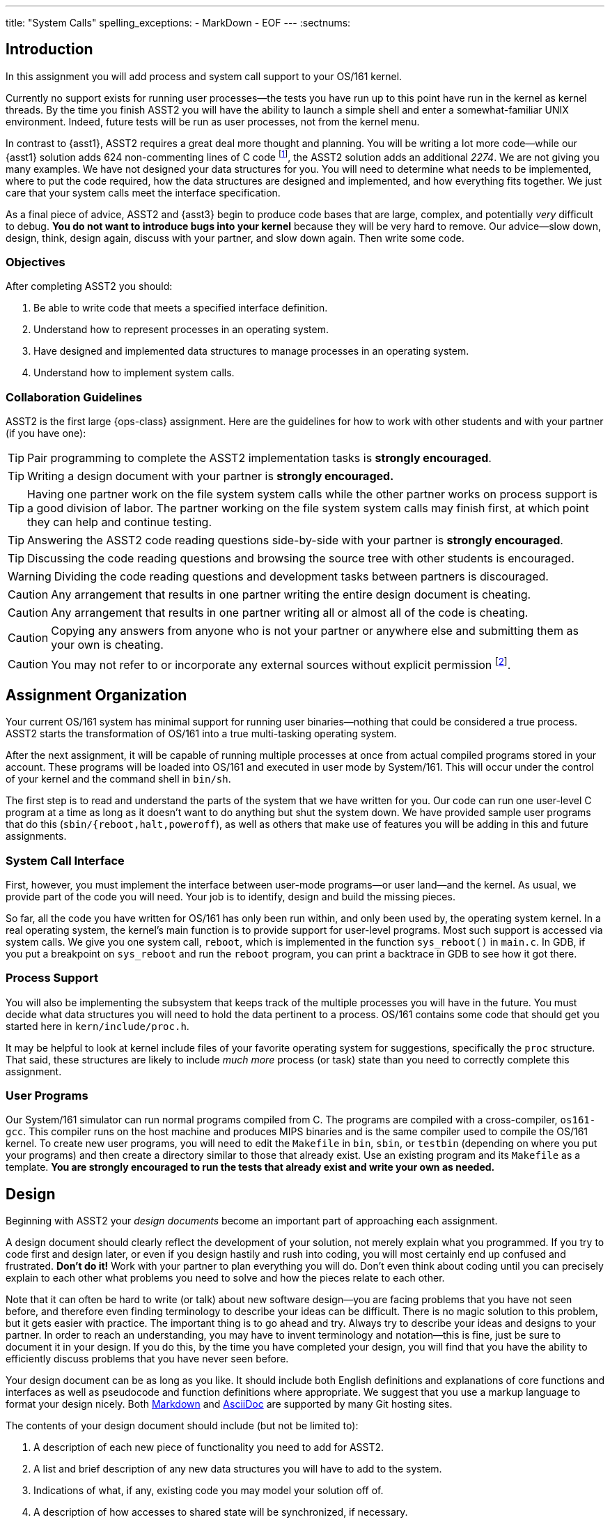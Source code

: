 ---
title: "System Calls"
spelling_exceptions:
  - MarkDown
  - EOF
---
:sectnums:

== Introduction

[.lead]
In this assignment you will add process and system call support to your
OS/161 kernel.

Currently no support exists for running user processes--the tests you have
run up to this point have run in the kernel as kernel threads. By the time
you finish ASST2 you will have the ability to launch a simple shell and enter
a somewhat-familiar UNIX environment. Indeed, future tests will be run as
user processes, not from the kernel menu.

In contrast to {asst1}, ASST2 requires a great deal more thought and
planning. You will be writing a lot more code--while our {asst1} solution
adds 624 non-commenting lines of C code footnote:[Many of which are for the
synchronization problem solutions...], the ASST2 solution adds an additional
_2274_. We are not giving you many examples. We have not designed your data
structures for you. You will need to determine what needs to be implemented,
where to put the code required, how the data structures are designed and
implemented, and how everything fits together. We just care that your system
calls meet the interface specification.

As a final piece of advice, ASST2 and {asst3} begin to produce code bases that
are large, complex, and potentially _very_ difficult to debug. *You do not
want to introduce bugs into your kernel* because they will be very hard to
remove. Our advice--slow down, design, think, design again, discuss with your
partner, and slow down again. Then write some code.

=== Objectives

After completing ASST2 you should:

. Be able to write code that meets a specified interface definition.
. Understand how to represent processes in an operating system.
. Have designed and implemented data structures to manage processes in an
operating system.
. Understand how to implement system calls.

=== Collaboration Guidelines

ASST2 is the first large {ops-class} assignment. Here are the guidelines
for how to work with other students and with your partner (if you have one):

TIP: Pair programming to complete the ASST2 implementation tasks is *strongly
encouraged*.

TIP: Writing a design document with your partner is *strongly encouraged.*

TIP: Having one partner work on the file system system calls while the other
partner works on process support is a good division of labor. The partner
working on the file system system calls may finish first, at which point they
can help and continue testing.

TIP: Answering the ASST2 code reading questions side-by-side with your
partner is *strongly encouraged*.

TIP: Discussing the code reading questions and browsing the source tree with
other students is encouraged.

WARNING: Dividing the code reading questions and development tasks between
partners is discouraged.

CAUTION: Any arrangement that results in one partner writing the entire
design document is cheating.

CAUTION: Any arrangement that results in one partner writing all or almost
all of the code is cheating.

CAUTION: Copying any answers from anyone who is not your partner or anywhere
else and submitting them as your own is cheating.

CAUTION: You may not refer to or incorporate any external sources without
explicit permission footnote:[Which you are extremely unlikely to get.].

== Assignment Organization

[.lead]
Your current OS/161 system has minimal support for running user
binaries--nothing that could be considered a true process. ASST2 starts the
transformation of OS/161 into a true multi-tasking operating system.

After the next assignment, it will be capable of running multiple processes
at once from actual compiled programs stored in your account. These programs
will be loaded into OS/161 and executed in user mode by System/161. This will
occur under the control of your kernel and the command shell in `bin/sh`.

The first step is to read and understand the parts of the system that we have
written for you. Our code can run one user-level C program at a time as long
as it doesn't want to do anything but shut the system down. We have provided
sample user programs that do this (`sbin/{reboot,halt,poweroff`), as well as
others that make use of features you will be adding in this and future
assignments.

=== System Call Interface

First, however, you must implement the interface between user-mode
programs--or user land--and the kernel. As usual, we provide part of the code
you will need. Your job is to identify, design and build the missing pieces.

So far, all the code you have written for OS/161 has only been run within,
and only been used by, the operating system kernel. In a real operating
system, the kernel's main function is to provide support for user-level
programs. Most such support is accessed via system calls. We give you one
system call, `reboot`, which is implemented in the function `sys_reboot()` in
`main.c`. In GDB, if you put a breakpoint on `sys_reboot` and run the
`reboot` program, you can print a backtrace in GDB to see how it got there.

=== Process Support

You will also be implementing the subsystem that keeps track of the multiple
processes you will have in the future. You must decide what data structures
you will need to hold the data pertinent to a process. OS/161 contains some
code that should get you started here in `kern/include/proc.h`.

It may be helpful to look at kernel include files of your favorite operating
system for suggestions, specifically the `proc` structure. That said, these
structures are likely to include _much more_ process (or task) state than you
need to correctly complete this assignment.

=== User Programs

Our System/161 simulator can run normal programs compiled from C. The
programs are compiled with a cross-compiler, `os161-gcc`. This compiler runs
on the host machine and produces MIPS binaries and is the same compiler used
to compile the OS/161 kernel. To create new user programs, you will need to
edit the `Makefile` in `bin`, `sbin`, or `testbin` (depending on where you
put your programs) and then create a directory similar to those that already
exist. Use an existing program and its `Makefile` as a template. *You are
strongly encouraged to run the tests that already exist and write your own as
needed.*

== Design

[.lead]
Beginning with ASST2 your _design documents_ become an important part of
approaching each assignment.

A design document should clearly reflect the development of your solution,
not merely explain what you programmed. If you try to code first and design
later, or even if you design hastily and rush into coding, you will most
certainly end up confused and frustrated. *Don't do it!* Work with your
partner to plan everything you will do. Don't even think about coding until
you can precisely explain to each other what problems you need to solve and
how the pieces relate to each other.

Note that it can often be hard to write (or talk) about new software
design--you are facing problems that you have not seen before, and therefore
even finding terminology to describe your ideas can be difficult. There is no
magic solution to this problem, but it gets easier with practice. The
important thing is to go ahead and try. Always try to describe your ideas and
designs to your partner. In order to reach an understanding, you may have to
invent terminology and notation--this is fine, just be sure to document it in
your design. If you do this, by the time you have completed your design, you
will find that you have the ability to efficiently discuss problems that you
have never seen before.

Your design document can be as long as you like. It should include both
English definitions and explanations of core functions and interfaces as well
as pseudocode and function definitions where appropriate. We suggest that you
use a markup language to format your design nicely. Both
https://daringfireball.net/projects/markdown/[Markdown] and
http://asciidoctor.org/[AsciiDoc] are supported by many Git hosting sites.

The contents of your design document should include (but not be limited to):

. A description of each new piece of functionality you need to add for ASST2.

. A list and brief description of any new data structures you will have to
add to the system.

. Indications of what, if any, existing code you may model your solution off
of.

. A description of how accesses to shared state will be synchronized, if
necessary.

. A breakdown of who will do what between the partners, and a timeline
indicating when assignment tasks will be finished and when testing will take
place.

=== Design Considerations

Here are some additional questions and thoughts to aid in writing your design
document. They are not, by any means, meant to be a comprehensive list of all
the issues you will want to consider. You do not need to explicitly answer or
discuss these questions in your executive summary, but you should at least
think about them.

Your system must allow user programs to receive arguments from the command
line. For example, you should be able to run the following program:

[source,c]
----
char  *filename = "/bin/cp";
char  *args[4];
pid_t  pid;

args[0] = "cp";
args[1] = "file1";
args[2] = "file2";
args[3] = NULL;

pid = fork();

if (pid == 0) {
	execv(filename, args);
}
----

The code snippet above loads the executable file `/bin/cp`, installs it as a
new process, and executes it. The new process will then find `file1` on the
disk and copy it to `file2`.

Passing arguments from one user program, through the kernel, into another
user program, is a bit of a chore. What form does this take in C? This is
rather tricky, and there are many ways to be led astray. You will probably
find that very detailed pictures and several walkthroughs will be most
helpful. This piece of code, in particular, is _impossible_ to write
correctly without being carefully designed beforehand footnote:[Go on... try
to prove us wrong!].

Some other questions to consider:

. What primitive operations exist to support the transfer of data to and from
	kernel space?  Do you want to implement more on top of these?

. When implementing `exec`, how will you determine:
.. the stack pointer initial value
.. the initial register contents
.. the return value
.. whether you can execute the program at all?

. You will need to _bullet-proof_ the OS/161 kernel from user program errors.
There should be nothing a user program can do--and we will try _almost
everything_&mdash;to crash the operating system, with the exception of
explicitly asking the system to halt.

. What new data structures will you need to manage multiple processes?

. What relationships do these new structures have with the rest of the system?

. How will you manage file accesses? When the shell invokes the `cat`
command, and the `cat` command starts to read `file1`, what will happen if
another program also tries to read `file1`? What would you like to happen?

== Code Reading

[.lead]
To help you get started designing, we have provided the following questions
as a guide for reading through the code.

We recommend that you and your partner look over and answer the code reading
questions _together_. You may want to start by reviewing the questions
separately, but then meet to talk over your answers and look at the code
together. Once you have done this, you should be ready to discuss strategy
for designing your code for this assignment. *A big part of ASST2 is figuring
out what to do, not just how to do it.*

=== Existing Process Support

The key files that are responsible for the loading and running of user-level
programs are `loadelf.c`, `runprogram.c`, and `uio.c`, although you may want
to add more of your own during this assignment. Understanding these files is
the key to getting started with the implementation of multiprogramming. Note
that to answer some of the questions, you will have to look in other files.

==== `kern/syscall/loadelf.c`

This file contains the functions responsible for loading an ELF footnote:[ELF
is the name of the executable format produced by `os161-gcc`.] executable
from the file system and into virtual memory space. Of course, at this point
this virtual memory space does not provide what is normally meant by virtual
memory--although there is translation between virtual and physical addresses,
there is no mechanism for providing more memory than exists physically. You
will fix this during {asst3}. For now, don't worry about it.

==== `kern/syscall/runprogram.c`

This file contains only one function, `runprogram`, which is responsible for
running a program from the kernel menu. It is a good base for writing the
`execv` system call, but only a base--when writing your design doc, you
should determine what more is required for `execv` that `runprogram()` does
not concern itself with. Additionally, once you have designed your process
system, `runprogram` should be altered to start processes properly within
this framework. For example, a program started by `runprogram` should have
the standard file descriptors available while it's running.

==== `kern/lib/uio.c`

This file contains functions for moving data between kernel and user space.
Knowing when and how to cross this boundary is critical to properly
implementing user programs, so this is a good file to read very carefully.
You should also examine the code in `kern/vm/copyinout.c`.

==== Questions to consider

. What are the ELF magic numbers?

. What is the difference between `UIO_USERISPACE` and `UIO_USERSPACE`? When should one use
`UIO_SYSSPACE` instead?

. Why can the `struct uio` that is used to read in a segment be allocated on
the stack in `load_segment`? Or, put another way, where does the memory read
actually go?

. In `runprogram` why is it important to call `vfs_close` before going to user mode?

. What function forces the processor to switch into user mode? Is this function machine dependent?

. In what files are `copyin`, `copyout`, and `memmove` defined? Why are
`copyin` and `copyout` necessary? (As opposed to just using `memmove`.)

. What is the purpose of `userptr_t`?

=== `kern/arch/mips`: Traps and System Calls

Exceptions are the key to operating systems. They are the mechanism that
enables the operating system to regain control of execution and therefore do
its job. You can think of exceptions as the interface between the processor
and the operating system. When the OS boots, it installs an _exception
handler_, usually carefully crafted assembly code, at a specific address in
memory. When the processor raises an exception, it invokes this, which sets
up a _trap frame<S and calls into the operating system.  Since _exception_ is
such an overloaded term in computer science, operating system lingo for an
exception is a *trap*&mdash;when the OS traps execution. Interrupts are
exceptions, and more significantly for this assignment, so are system calls.
Specifically, `kern/arch/mips/syscall/syscall.c` handles traps that happen to
be system calls. Understanding this code is key to being a real operating
systems junkie, so we highly recommend reading through it carefully.

==== `locore/trap.c`

`mips_trap` is the key function for returning control to the operating
system. This is the C function that gets called by the assembly exception
handler. `enter_new_process` is the key function for returning control to
user programs. `kill_curthread` is the function for handling broken user
programs. When the processor is in user mode and hits something it can't
handle--a bad instruction or our favorite divide-by-zero--it raises an
exception. There's no way to recover from this, so the OS needs to kill off
the process. Part of this assignment is writing a useful version of this
function.

==== `syscall/syscall.c`

`syscall` is the function that delegates the actual work of a system call to
the kernel function that implements it. Notice that `reboot` is the only case
currently handled. You will also find a function, `enter_forked_process`,
which is a stub where you will place your code to implement the `fork` system
call. It should get called from `sys_fork`.

==== Questions to consider

. What is the numerical value of the exception code for a MIPS system call?

. How many bytes is an instruction in MIPS? Try to answer this by reading
`syscall` carefully, not by looking somewhere else.

. Why do you probably want to change the implementation of `kill_curthread`?

. What would be required to implement a system call that took more than 4 arguments?

=== Support Code for User Programs

As important as the kernel implementation of system calls is the user space
code that allows C programs to use them. This code can be found under the
`userland/` directory at the top of your OS/161 source tree. Note that you
can complete this assignment without modifying user-level code, and you
*should not break any interface conventions already present*&mdash;don't swap
the order of the `argc` and `argv *` arguments to `main`, for example.
However, it is useful to understand how this code works and how it implements
the other side of the system call interface.

==== `userland/lib/crt0/mips/`

This is the user program startup code. There's only one file in here,
`mips-crt0.S`, which contains the MIPS assembly code that receives control
first when a user-level program is started. It calls the user program's
`main`. This is the code that your `execv` implementation will be interfacing
to, so be sure to check what values it expects to appear in what registers
and so forth.

==== `userland/lib/libc/`

This is the user-level C library. There's obviously a lot of code here. We
don't expect you to read it all, although it may be instructive in the long
run to do so. For present purposes you need only look at the code that
implements the user-level side of system calls, which we detail below.

==== `userland/lib/libc/unix/errno.c`

This is where the global variable `errno` is defined.

==== [.small]`userland/lib/libc/arch/mips/syscalls-mips.S`

This file contains the machine-dependent code necessary for implementing
the user-level side of MIPS system calls.

==== [.small]`build/userland/lib/libc/syscalls.S`

This file is created from `syscalls-mips.S` at compile time and is the actual
file assembled into the C library.  The actual names of the system calls are
placed in this file using a script called `syscalls/gensyscalls.sh` that
reads them from the kernel's header files. This avoids having to make a
second list of the system calls. In a real system, typically each system call
stub is placed in its own source file, to allow selectively linking them in.
OS/161 puts them all together to simplify the build.

==== Questions to consider

. What is the purpose of the `SYSCALL` macro?

. What is the MIPS instruction that actually triggers a system call? (Answer
this by reading the source in this directory, not looking somewhere else.)

. Now that OS/161 supports 64 bit values, `lseek` takes and returns a 64 bit
offset value. Thus, `lseek` takes a 32 bit file handle (`arg0`), a 64 bit
offset (`arg1`), a 32 bit whence (`arg3`), and needs to return a 64 bit
offset. In `void syscall(struct trapframe *tf)` where will you find each of
the three arguments (in which registers) and how will you return the 64 bit
offset?

== Implementation

[.lead]
Implement system calls and exception handling.

The full range of system calls that we think you might want over the course
of the semester is listed in `kern/include/kern/syscall.h`. For this
assignment you should implement:

* File system support: `open`, `read`, `write`, `lseek`, `close`, `dup2`,
`chdir`, and `__getcwd`.
* Process support: `getpid`, `fork`, `execv`, `waitpid`, and `_exit`.

It's crucial that your system calls handle all error conditions gracefully
without crashing your kernel. *You should consult the OS/161 man pages*
included in the distribution under `man/syscall` and understand fully the
system calls that you must implement. You must return the error codes as
described in the man pages.

Additionally, your system calls must return the correct value (in case of
success) or error code (in case of failure) as specified in the man pages.
The grading scripts rely on the return of appropriate error codes and so
adherence to the guidelines is as important as the correctness of your
implementation.

The file `userland/include/unistd.h` contains the user-level interface
definition of the system calls that you will be writing for OS/161.  This
interface is different from that of the kernel functions that you will define
to implement these calls. You need to design this interface and put it in
`kern/include/syscall.h`. As you discovered in {asst0}, the integer codes for
the calls are defined in `kern/include/kern/syscall.h`.

You need to think about a variety of issues associated with implementing
system calls. Perhaps the most obvious one: can two different user-level
processes (or user-level threads, if you choose to implement them) find
themselves running a system call at the same time? Be sure to argue for or
against this, and explain your final decision in your design document.

=== Kernel Menu Changes

A small but important part of ASST2 is improving the relationship between the
kernel menu thread and the thread that it creates that will run your shell
(via `s`) or user programs (via `p`). Currently the menu thread does not
coordinate with that it forks to go to user space. This means that the kernel
menu will immediately return to the top of its loop, redraw the prompt, and
begin trying to read terminal input.

If the user program that was launched is also trying to read from the
terminal (like `/bin/shell`), it will compete with the kernel menu thread for
input. If you find yourself having to type `//bbiinn//ttrruuee` to run
`/bin/true`, this what is happening footnote:[Because of the default
round-robin scheduling algorithm, input characters will frequently be
alternately delivired to the kernel menu and shell threads.]. If the user
program is just generating output, you will notice that the kernel prompt is
printed and interleaved with its output.

Given that this makes it impossible to correctly interact with the shell or
capture test output--which {test161} depends on--fixing this problem is a
part of ASST2. There are multiple approaches that will work. If you consider
this while designing `sys_wait` and `sys_exit`, it is possible to reuse that
approach without duplicating any code. Alternatively, you can fix this
problem before implementing any of your system calls by using some of the
synchronization primitives you became familiar with during {asst1}.

=== File System Support

For any given process, the first file descriptors (0, 1, and 2) are
considered to be standard input (`stdin`), standard output (`stdout`), and
standard error (`stderr`). These file descriptors should start out attached
to the console device (`"con:"`), but your implementation must allow programs
to use `dup2` to change them to point elsewhere.

Although these system calls may seem to be tied to the file system, in fact,
they are really about manipulation of file descriptors, or process-specific
file system state. A large part of this assignment is designing and
implementing a system to track this state. Some of this information--such as
the current working directory--is specific only to the process, but other
information--such as file offset--is specific to the process and file
descriptor. *Don't rush this design.* Think carefully about the state you
need to maintain, how to organize it, and when and how it has to change.

Note that there is a system call `__getcwd` and then a library routine
`getcwd`. Once you've written the system call, the library routine should
function correctly.

=== Process Support

Process support for ASST2 divides into the easy (`getpid`) and the
not-so-easy: `fork`, `execv`, `waitpid` and `_exit`. These system calls are
probably the most difficult part of the assignment, but also the most
rewarding. They enable multiprogramming and make OS/161 a usable system.

==== `getpid`

A PID, or process ID, is a unique number that identifies a process. The
implementation of `getpid` is not terribly challenging, but process ID
allocation and reclamation are the important concepts that you must
implement. It is not OK for your system to crash because over the lifetime of
its execution you've used up all the PIDs. Design your PID system, implement
all the tasks associated with PID maintenance, and only then implement
`getpid`.

==== `fork`

`fork` is the mechanism for creating new processes.  It should make a copy of
the invoking process and make sure that the parent and child processes each
observe the correct return value (that is, 0 for the child and the newly
created PID for the parent). You will want to think carefully through the
design of `fork` and consider it together with `execv` to make sure that each
system call is performing the correct functionality. `fork` is also likely to
be a chance for you to use one of the synchronization primitives you have
implemented previously.

==== `execv`

`execv`, although merely a system call, is really the heart of this
assignment. It is responsible for taking newly created processes and make
them execute something different than what the parent is executing. It must
replace the existing address space with a brand new one for the new
executable--created by calling `as_create` in the current `dumbvm`
system--and then run it. While this is similar to starting a process straight
out of the kernel, as `runprogram` does, it's not quite that simple. Remember
that this call is coming out of user space, into the kernel, and then
returning back to user space. You must manage the memory that travels across
these boundaries _very_ carefully. Also, notice that `runprogram` doesn't
take an argument vector, but this must of course be handled correctly by
`execv`.

==== `waitpid`

Although it may seem simple at first, `waitpid` requires a fair bit of
design. Read the specification carefully to understand the semantics, and
consider these semantics from the ground up in your design. You may also wish
to consult the UNIX man page, though keep in mind that you are not required
to implement all the things UNIX `waitpid` supports, nor is the UNIX
parent/child model of waiting the only valid or viable possibility.

==== `_exit`

The implementation of `_exit` is intimately connected to the implementation
of `waitpid`: They are essentially two halves of the same mechanism. Most of
the time, the code for `_exit` will be simple and the code for `waitpid`
relatively complicated, but it's perfectly viable to design it the other way
around as well. If you find both are becoming extremely complicated, it may
be a sign that you should rethink your design. `waitpid/_exit` is _another_
chance to use your synchronization primitives.

==== `kill_curthread`

Feel free to write `kill_curthread` in as simple a manner as possible. Just
keep in mind that essentially nothing about the current thread's user space
state can be trusted if it has suffered a fatal exception. It must be taken
off the processor in as judicious a manner as possible, but without returning
execution to the user level.

=== Error Handling

The man pages in the {os161} distribution contain a description of the error
return values that you must return. If there are conditions that can happen
that are not listed in the man page, return the most appropriate error code
from `kern/include/kern/errno.h`.  If none seem particularly appropriate,
consider adding a new one. If you're adding an error code for a condition for
which Unix has a standard error code symbol, use the same symbol if possible.
If not, feel free to make up your own, but note that error codes should
always begin with E, should not be EOF, etc. Consult Unix man pages to learn
about Unix error codes. On Linux systems `man errno` will do the trick.

Note that if you add an error code to `kern/include/kern/errno.h`, you need
to add a corresponding error message to the file
`kern/include/kern/errmsg.h`.

=== `kern/proc/proc.c`

This file contains functions that allow process management. Functions
`proc_create` and `proc_destroy` are essentially the entry points into process
creation and destruction. Keep in mind that you will have to add code to these
functions to manage any additional fields that you add to the process
structure.

Since a process can contain multiple threads, the functions `proc_addthread`
and `proc_remthread` are provided to enable tracking. Since we are not going to
implement multi-threading, you will not need to modify these functions, but
going through the code and understanding how the link between a process and its
threads is established would be beneficial.

The functions `proc_getas` and `proc_setas` are essentially the getter and
setter for the address space that a process has been assigned. You will find
an example of how to use `proc_setas` by looking into the `runprogram`
function. As a final note, address space management is one of the core
objectives of {asst3}.

Finally, In OS/161, there is also a process created for the kernel which tracks
all the kernel threads that are created.  This process is created by calling
`proc_bootstrap`. Try to track down when and where this happens.
